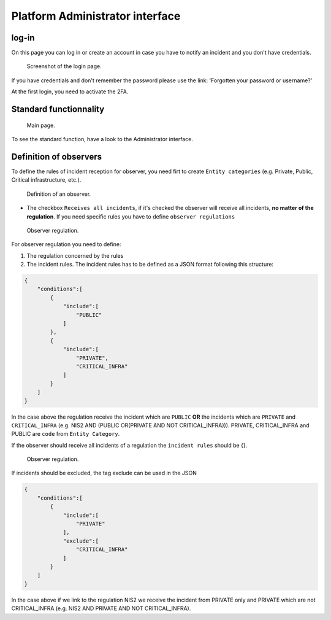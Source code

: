 Platform Administrator interface
=====================================

log-in
-------

On this page you can log in or create an account in case you have to notify an incident and you don't have credentials.

.. figure:: _static/ui_user_login_page.png
   :alt: Login page.
   :target: _static/ui_user_login_page.png

   Screenshot of the login page.

If you have credentials and don't remember the password please use the link: 'Forgotten your password or username?'

At the first login, you need to activate the 2FA.

Standard functionnality 
-----------------------------------

.. figure:: _static/ui_platform_admin.png
   :alt: Main page.
   :target: _static/ui_platform_admin.png

   Main page.

To see the standard function, have a look to the Administrator interface. 

Definition of observers 
-----------------------------------

To define the rules of incident reception for observer, you need firt to create ``Entity categories`` (e.g. Private, Public, Critical infrastructure, etc.).

.. figure:: _static/ui_platform_admin_observer.png
   :alt: Definition of an observer.
   :target: _static/ui_platform_admin_observer.png

   Definition of an observer.


- The checkbox ``Receives all incidents``, if it's checked the observer will receive all incidents, **no matter of the regulation**. If you need specific rules you have to define ``observer regulations``

.. figure:: _static/ui_observer_regulation.png
   :alt: Observer regulation.
   :target: _static/ui_observer_regulation.png

   Observer regulation.

For observer regulation you need to define: 

1. The regulation concerned by the rules
2. The incident rules. The incident rules has to be defined as a JSON format following this structure:

.. code-block:: 

    {
        "conditions":[
            {
                "include":[
                    "PUBLIC"
                ]
            },
            {
                "include":[
                    "PRIVATE",
                    "CRITICAL_INFRA"
                ]
            }
        ]
    }

In the case above the regulation receive the incident which are ``PUBLIC`` **OR** the incidents which are ``PRIVATE`` and ``CRITICAL_INFRA`` (e.g. NIS2 AND (PUBLIC OR(PRIVATE AND NOT CRITICAL_INFRA))). 
PRIVATE, CRITICAL_INFRA and PUBLIC are ``code`` from ``Entity Category``.

If the observer should receive all incidents of a regulation the ``incident rules`` should be {}. 

.. figure:: _static/ui_observer_regulation_CER.png
   :alt: Observer regulation.
   :target: _static/ui_observer_regulation_CER.png

   Observer regulation.

If incidents should be excluded, the tag exclude can be used in the JSON 

.. code-block:: 

    {
        "conditions":[
            {
                "include":[
                    "PRIVATE"
                ],
                "exclude":[
                    "CRITICAL_INFRA"
                ]
            }
        ]
    }


In the case above if we link to the regulation NIS2 we receive the incident from PRIVATE only and PRIVATE which are not CRITICAL_INFRA (e.g. NIS2 AND PRIVATE AND NOT CRITICAL_INFRA). 
